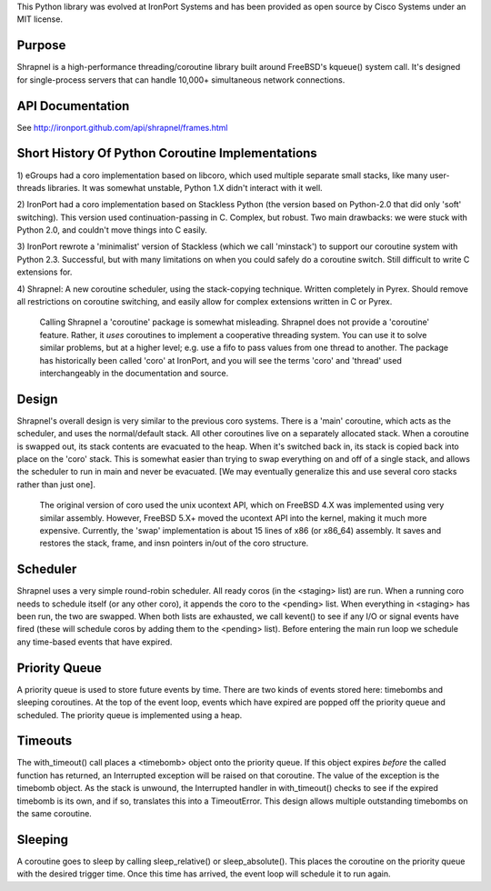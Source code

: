 This Python library was evolved at IronPort Systems and has been provided
as open source by Cisco Systems under an MIT license.

Purpose
=======
Shrapnel is a high-performance threading/coroutine library built
around FreeBSD's kqueue() system call.  It's designed for
single-process servers that can handle 10,000+ simultaneous network
connections.

API Documentation
=================

See http://ironport.github.com/api/shrapnel/frames.html


Short History Of Python Coroutine Implementations
=================================================

1) eGroups had a coro implementation based on libcoro, which used
multiple separate small stacks, like many user-threads libraries.
It was somewhat unstable, Python 1.X didn't interact with it well.

2) IronPort had a coro implementation based on Stackless Python (the
version based on Python-2.0 that did only 'soft' switching).  This
version used continuation-passing in C.  Complex, but robust.  Two
main drawbacks: we were stuck with Python 2.0, and couldn't move
things into C easily.

3) IronPort rewrote a 'minimalist' version of Stackless (which we call
'minstack') to support our coroutine system with Python 2.3.
Successful, but with many limitations on when you could safely do a
coroutine switch.  Still difficult to write C extensions for.

4) Shrapnel: A new coroutine scheduler, using the stack-copying
technique.  Written completely in Pyrex.  Should remove all
restrictions on coroutine switching, and easily allow for complex
extensions written in C or Pyrex.

  Calling Shrapnel a 'coroutine' package is somewhat misleading.  Shrapnel
  does not provide a 'coroutine' feature.  Rather, it *uses* coroutines
  to implement a cooperative threading system.  You can use it to solve
  similar problems, but at a higher level; e.g. use a fifo to pass values
  from one thread to another.  The package has historically been called
  'coro' at IronPort, and you will see the terms 'coro' and 'thread' used
  interchangeably in the documentation and source.

Design
======
Shrapnel's overall design is very similar to the previous coro
systems.  There is a 'main' coroutine, which acts as the scheduler,
and uses the normal/default stack.  All other coroutines live on a
separately allocated stack.  When a coroutine is swapped out, its
stack contents are evacuated to the heap.  When it's switched back in,
its stack is copied back into place on the 'coro' stack.  This is
somewhat easier than trying to swap everything on and off of a single
stack, and allows the scheduler to run in main and never be
evacuated.  [We may eventually generalize this and use several coro
stacks rather than just one].

 The original version of coro used the unix ucontext API, which on
 FreeBSD 4.X was implemented using very similar assembly.  However,
 FreeBSD 5.X+ moved the ucontext API into the kernel, making it much
 more expensive.  Currently, the 'swap' implementation is about 15
 lines of x86 (or x86_64) assembly.  It saves and restores the stack,
 frame, and insn pointers in/out of the coro structure.

Scheduler
=========
Shrapnel uses a very simple round-robin scheduler.  All ready coros
(in the <staging> list) are run.  When a running coro needs to
schedule itself (or any other coro), it appends the coro to the
<pending> list.  When everything in <staging> has been run, the two
are swapped.  When both lists are exhausted, we call kevent() to see
if any I/O or signal events have fired (these will schedule coros by
adding them to the <pending> list).  Before entering the main run loop
we schedule any time-based events that have expired.

Priority Queue
==============
A priority queue is used to store future events by time.  There are
two kinds of events stored here: timebombs and sleeping coroutines.
At the top of the event loop, events which have expired are popped off
the priority queue and scheduled.  The priority queue is implemented
using a heap.

Timeouts
========
The with_timeout() call places a <timebomb> object onto the priority
queue.  If this object expires *before* the called function has
returned, an Interrupted exception will be raised on that coroutine.
The value of the exception is the timebomb object.  As the stack is
unwound, the Interrupted handler in with_timeout() checks to see if
the expired timebomb is its own, and if so, translates this into a
TimeoutError.  This design allows multiple outstanding timebombs on
the same coroutine.

Sleeping
========
A coroutine goes to sleep by calling sleep_relative() or
sleep_absolute().  This places the coroutine on the priority queue
with the desired trigger time.  Once this time has arrived, the
event loop will schedule it to run again.
